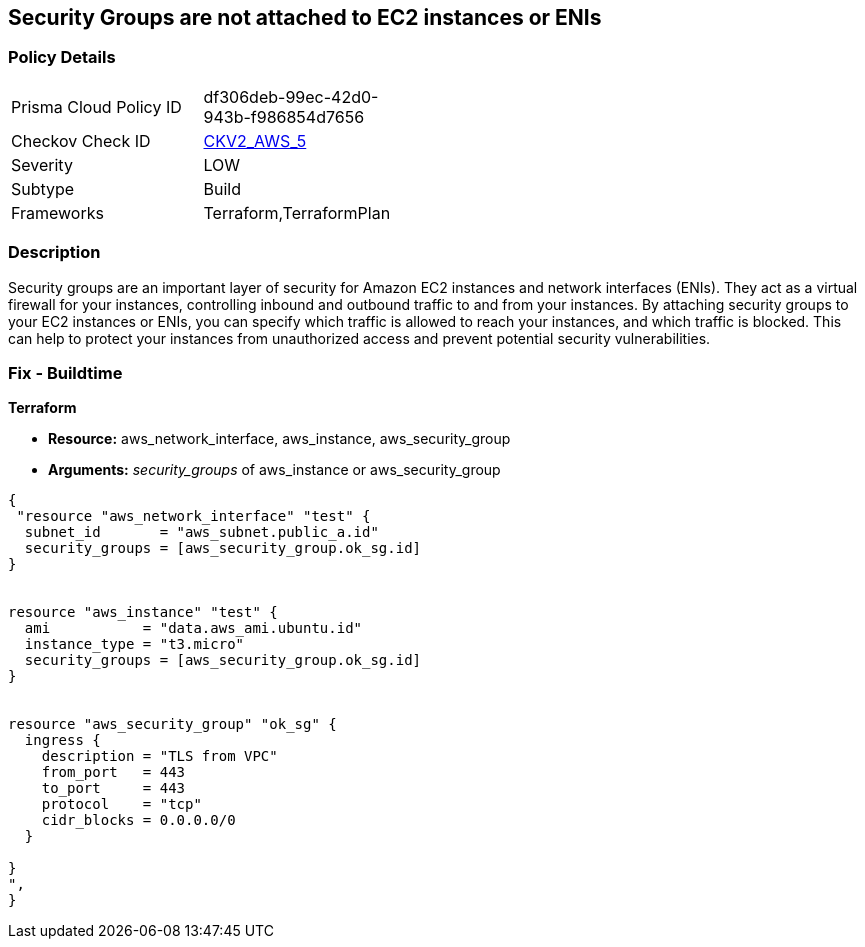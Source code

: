 == Security Groups are not attached to EC2 instances or ENIs


=== Policy Details 

[width=45%]
[cols="1,1"]
|=== 
|Prisma Cloud Policy ID 
| df306deb-99ec-42d0-943b-f986854d7656

|Checkov Check ID 
| https://github.com/bridgecrewio/checkov/blob/main/checkov/terraform/checks/graph_checks/aws/SGAttachedToResource.yaml[CKV2_AWS_5]

|Severity
|LOW

|Subtype
|Build

|Frameworks
|Terraform,TerraformPlan

|=== 



=== Description 


Security groups are an important layer of security for Amazon EC2 instances and network interfaces (ENIs).
They act as a virtual firewall for your instances, controlling inbound and outbound traffic to and from your instances.
By attaching security groups to your EC2 instances or ENIs, you can specify which traffic is allowed to reach your instances, and which traffic is blocked.
This can help to protect your instances from unauthorized access and prevent potential security vulnerabilities.

=== Fix - Buildtime


*Terraform* 


* *Resource:* aws_network_interface, aws_instance, aws_security_group
* *Arguments:* _security_groups_ of aws_instance or aws_security_group


[source,go]
----
{
 "resource "aws_network_interface" "test" {
  subnet_id       = "aws_subnet.public_a.id"
  security_groups = [aws_security_group.ok_sg.id]
}


resource "aws_instance" "test" {
  ami           = "data.aws_ami.ubuntu.id"
  instance_type = "t3.micro"
  security_groups = [aws_security_group.ok_sg.id]
}


resource "aws_security_group" "ok_sg" {
  ingress {
    description = "TLS from VPC"
    from_port   = 443
    to_port     = 443
    protocol    = "tcp"
    cidr_blocks = 0.0.0.0/0
  }

}
",
}
----
